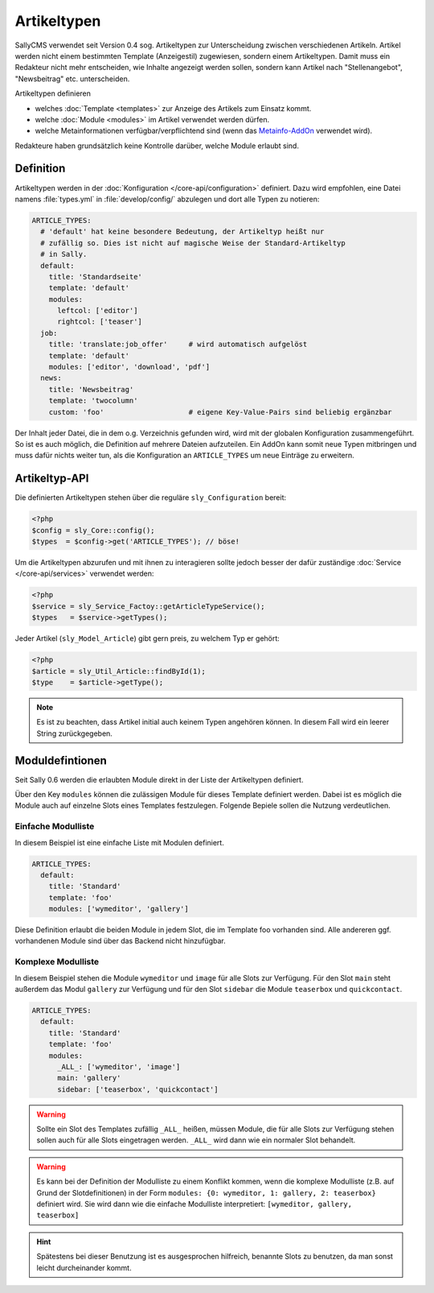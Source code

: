 Artikeltypen
============

SallyCMS verwendet seit Version 0.4 sog. Artikeltypen zur Unterscheidung
zwischen verschiedenen Artikeln. Artikel werden nicht einem bestimmten Template
(Anzeigestil) zugewiesen, sondern einem Artikeltypen. Damit muss ein Redakteur
nicht mehr entscheiden, wie Inhalte angezeigt werden sollen, sondern kann
Artikel nach "Stellenangebot", "Newsbeitrag" etc. unterscheiden.

Artikeltypen definieren

* welches :doc:`Template <templates>` zur Anzeige des Artikels zum Einsatz
  kommt.
* welche :doc:`Module <modules>` im Artikel verwendet werden dürfen.
* welche Metainformationen verfügbar/verpflichtend sind (wenn das
  `Metainfo-AddOn`_ verwendet wird).

.. _`Metainfo-AddOn`: https://projects.webvariants.de/projects/metainfoex

Redakteure haben grundsätzlich keine Kontrolle darüber, welche Module erlaubt
sind.

Definition
----------

Artikeltypen werden in der :doc:`Konfiguration </core-api/configuration>`
definiert. Dazu wird empfohlen, eine Datei namens :file:`types.yml` in
:file:`develop/config/` abzulegen und dort alle Typen zu notieren:

.. sourcecode:: yaml

  ARTICLE_TYPES:
    # 'default' hat keine besondere Bedeutung, der Artikeltyp heißt nur
    # zufällig so. Dies ist nicht auf magische Weise der Standard-Artikeltyp
    # in Sally.
    default:
      title: 'Standardseite'
      template: 'default'
      modules:
        leftcol: ['editor']
        rightcol: ['teaser']
    job:
      title: 'translate:job_offer'     # wird automatisch aufgelöst
      template: 'default'
      modules: ['editor', 'download', 'pdf']
    news:
      title: 'Newsbeitrag'
      template: 'twocolumn'
      custom: 'foo'                    # eigene Key-Value-Pairs sind beliebig ergänzbar

Der Inhalt jeder Datei, die in dem o.g. Verzeichnis gefunden wird, wird mit der
globalen Konfiguration zusammengeführt. So ist es auch möglich, die Definition
auf mehrere Dateien aufzuteilen. Ein AddOn kann somit neue Typen mitbringen und
muss dafür nichts weiter tun, als die Konfiguration an ``ARTICLE_TYPES`` um neue
Einträge zu erweitern.

Artikeltyp-API
--------------

Die definierten Artikeltypen stehen über die reguläre ``sly_Configuration``
bereit:

.. sourcecode:: php

  <?php
  $config = sly_Core::config();
  $types  = $config->get('ARTICLE_TYPES'); // böse!

Um die Artikeltypen abzurufen und mit ihnen zu interagieren sollte jedoch besser
der dafür zuständige :doc:`Service </core-api/services>` verwendet werden:

.. sourcecode:: php

  <?php
  $service = sly_Service_Factoy::getArticleTypeService();
  $types   = $service->getTypes();

Jeder Artikel (``sly_Model_Article``) gibt gern preis, zu welchem Typ er gehört:

.. sourcecode:: php

  <?php
  $article = sly_Util_Article::findById(1);
  $type    = $article->getType();

.. note::

  Es ist zu beachten, dass Artikel initial auch keinem Typen angehören können.
  In diesem Fall wird ein leerer String zurückgegeben.

Moduldefintionen
----------------

Seit Sally 0.6 werden die erlaubten Module direkt in der Liste der Artikeltypen
definiert.

Über den Key ``modules`` können die zulässigen Module für dieses Template
definiert werden. Dabei ist es möglich die Module auch auf einzelne Slots eines
Templates festzulegen. Folgende Bepiele sollen die Nutzung verdeutlichen.

Einfache Modulliste
^^^^^^^^^^^^^^^^^^^

In diesem Beispiel ist eine einfache Liste mit Modulen definiert.

.. sourcecode:: yaml

  ARTICLE_TYPES:
    default:
      title: 'Standard'
      template: 'foo'
      modules: ['wymeditor', 'gallery']

Diese Definition erlaubt die beiden Module in jedem Slot, die im Template foo
vorhanden sind. Alle andereren ggf. vorhandenen Module sind über das Backend
nicht hinzufügbar.

Komplexe Modulliste
^^^^^^^^^^^^^^^^^^^

In diesem Beispiel stehen die Module ``wymeditor`` und ``image`` für alle Slots
zur Verfügung. Für den Slot ``main`` steht außerdem das Modul ``gallery`` zur
Verfügung und für den Slot ``sidebar`` die Module ``teaserbox`` und
``quickcontact``.

.. sourcecode:: yaml

  ARTICLE_TYPES:
    default:
      title: 'Standard'
      template: 'foo'
      modules:
        _ALL_: ['wymeditor', 'image']
        main: 'gallery'
        sidebar: ['teaserbox', 'quickcontact']

.. warning::

  Sollte ein Slot des Templates zufällig ``_ALL_`` heißen, müssen Module, die
  für alle Slots zur Verfügung stehen sollen auch für alle Slots eingetragen
  werden. ``_ALL_`` wird dann wie ein normaler Slot behandelt.

.. warning::

  Es kann bei der Definition der Modulliste zu einem Konflikt kommen, wenn die
  komplexe Modulliste (z.B. auf Grund der Slotdefinitionen) in der Form
  ``modules: {0: wymeditor, 1: gallery, 2: teaserbox}`` definiert wird. Sie
  wird dann wie die einfache Modulliste interpretiert:
  ``[wymeditor, gallery, teaserbox]``

.. hint::

  Spätestens bei dieser Benutzung ist es ausgesprochen hilfreich, benannte Slots
  zu benutzen, da man sonst leicht durcheinander kommt.
